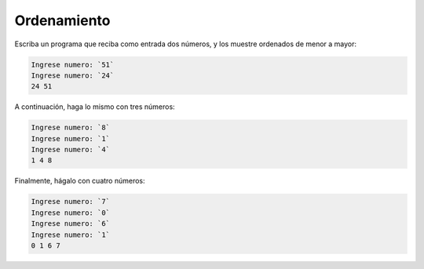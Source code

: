 Ordenamiento
------------
Escriba un programa que reciba como entrada
dos números,
y los muestre ordenados de menor a mayor:

.. code-block:: testcase

	Ingrese numero: `51`
	Ingrese numero: `24`
        24 51

A continuación,
haga lo mismo con tres números:

.. code-block:: testcase

	Ingrese numero: `8`
	Ingrese numero: `1`
	Ingrese numero: `4`
        1 4 8

Finalmente,
hágalo con cuatro números:

.. code-block:: testcase

	Ingrese numero: `7`
	Ingrese numero: `0`
	Ingrese numero: `6`
	Ingrese numero: `1`
        0 1 6 7


